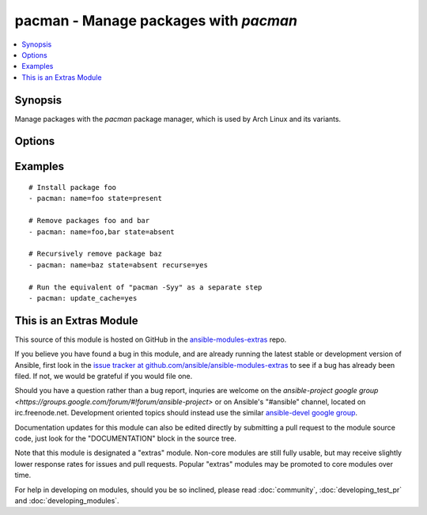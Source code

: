 .. _pacman:


pacman - Manage packages with *pacman*
++++++++++++++++++++++++++++++++++++++

.. contents::
   :local:
   :depth: 1



Synopsis
--------

.. versionadded:: 1.0

Manage packages with the *pacman* package manager, which is used by Arch Linux and its variants.

Options
-------

.. raw:: html

    <table border=1 cellpadding=4>
    <tr>
    <th class="head">parameter</th>
    <th class="head">required</th>
    <th class="head">default</th>
    <th class="head">choices</th>
    <th class="head">comments</th>
    </tr>
            <tr>
    <td>name</td>
    <td>no</td>
    <td></td>
        <td><ul></ul></td>
        <td>Name of the package to install, upgrade, or remove.</td>
    </tr>
            <tr>
    <td>recurse</td>
    <td>no</td>
    <td>no</td>
        <td><ul><li>yes</li><li>no</li></ul></td>
        <td>When removing a package, also remove its dependencies, provided that they are not required by other packages and were not explicitly installed by a user. (added in Ansible 1.3)</td>
    </tr>
            <tr>
    <td>state</td>
    <td>no</td>
    <td>present</td>
        <td><ul><li>present</li><li>absent</li></ul></td>
        <td>Desired state of the package.</td>
    </tr>
            <tr>
    <td>update_cache</td>
    <td>no</td>
    <td>no</td>
        <td><ul><li>yes</li><li>no</li></ul></td>
        <td>Whether or not to refresh the master package lists. This can be run as part of a package installation or as a separate step.</td>
    </tr>
        </table>


Examples
--------

.. raw:: html

    <br/>


::

    # Install package foo
    - pacman: name=foo state=present
    
    # Remove packages foo and bar
    - pacman: name=foo,bar state=absent
    
    # Recursively remove package baz
    - pacman: name=baz state=absent recurse=yes
    
    # Run the equivalent of "pacman -Syy" as a separate step
    - pacman: update_cache=yes



    
This is an Extras Module
------------------------

This source of this module is hosted on GitHub in the `ansible-modules-extras <http://github.com/ansible/ansible-modules-extras>`_ repo.
  
If you believe you have found a bug in this module, and are already running the latest stable or development version of Ansible, first look in the `issue tracker at github.com/ansible/ansible-modules-extras <http://github.com/ansible/ansible-modules-extras>`_ to see if a bug has already been filed.  If not, we would be grateful if you would file one.

Should you have a question rather than a bug report, inquries are welcome on the `ansible-project google group <https://groups.google.com/forum/#!forum/ansible-project>` or on Ansible's "#ansible" channel, located on irc.freenode.net.   Development oriented topics should instead use the similar `ansible-devel google group <https://groups.google.com/forum/#!forum/ansible-project>`_.

Documentation updates for this module can also be edited directly by submitting a pull request to the module source code, just look for the "DOCUMENTATION" block in the source tree.

Note that this module is designated a "extras" module.  Non-core modules are still fully usable, but may receive slightly lower response rates for issues and pull requests.
Popular "extras" modules may be promoted to core modules over time.

    
For help in developing on modules, should you be so inclined, please read :doc:`community`, :doc:`developing_test_pr` and :doc:`developing_modules`.

